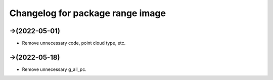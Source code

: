 ^^^^^^^^^^^^^^^^^^^^^^^^^^^^^^^^^^^^^^^^^^^^
Changelog for package range image
^^^^^^^^^^^^^^^^^^^^^^^^^^^^^^^^^^^^^^^^^^^^

->(2022-05-01)
-------------------
* Remove unnecessary code, point cloud type, etc.

->(2022-05-18)
-------------------
* Remove unnecessary g_all_pc.

